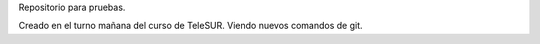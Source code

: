 Repositorio para pruebas.

Creado en el turno mañana del curso de TeleSUR.
Viendo nuevos comandos de git.
